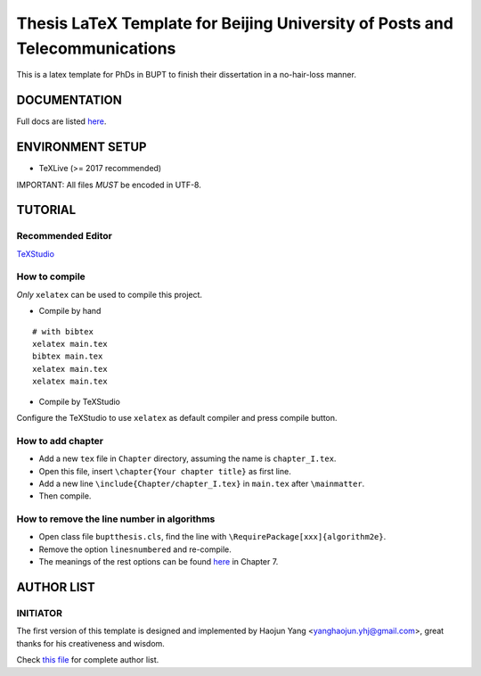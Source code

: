 ==================
Thesis LaTeX Template for Beijing University of Posts and Telecommunications
==================

|license|
|xelatex|
|university|

This is a latex template for PhDs in BUPT to finish their dissertation in a no-hair-loss manner.

------------------
DOCUMENTATION
------------------

Full docs are listed here_.

------------------
ENVIRONMENT SETUP
------------------

- TeXLive (>= 2017 recommended)

IMPORTANT: All files *MUST* be encoded in UTF-8.

------------------
TUTORIAL
------------------
********************
Recommended Editor
********************

`TeXStudio <http://www.texstudio.org/>`_

******************
How to compile
******************

*Only* ``xelatex`` can be used to compile this project.

- Compile by hand

::

    # with bibtex
    xelatex main.tex
    bibtex main.tex
    xelatex main.tex
    xelatex main.tex

- Compile by TeXStudio

Configure the TeXStudio to use ``xelatex`` as default compiler and press compile button.

***********************
How to add chapter
***********************

- Add a new ``tex`` file in ``Chapter`` directory, assuming the name is ``chapter_I.tex``.
- Open this file, insert ``\chapter{Your chapter title}`` as first line.
- Add a new line ``\include{Chapter/chapter_I.tex}`` in ``main.tex`` after ``\mainmatter``.
- Then compile.

********************************************
How to remove the line number in algorithms
********************************************

- Open class file ``buptthesis.cls``, find the line with ``\RequirePackage[xxx]{algorithm2e}``.
- Remove the option ``linesnumbered`` and re-compile.
- The meanings of the rest options can be found `here <http://tug.ctan.org/macros/latex/contrib/algorithm2e/doc/algorithm2e.pdf>`__ in Chapter 7.

------------------
AUTHOR LIST
------------------

***************
INITIATOR
***************

The first version of this template is designed and implemented by Haojun Yang <yanghaojun.yhj@gmail.com>, great thanks for his creativeness and wisdom.

Check `this file`_ for complete author list.

.. _this file: https://github.com/houluy/bupTemplate/blob/master/AUTHORS.rst
.. _here: https://github.com/houluy/bupTemplate/blob/master/docs/main.rst

.. |license| image:: https://img.shields.io/badge/license-GPL--3.0-blue.svg?style=plastic
.. |xelatex| image:: https://img.shields.io/badge/TeX-XeLaTeX-lightgrey.svg?style=plastic
.. |university| image:: https://img.shields.io/badge/unversity-BUPT-red.svg?style=plastic
